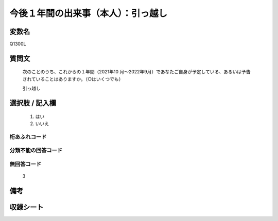 .. title:: Q1300L
.. rst-class:: item

====================================================================================================
今後１年間の出来事（本人）：引っ越し
====================================================================================================

.. rst-class:: varname

変数名
==================

Q1300L

.. rst-class:: question

質問文
==================


   次のことのうち、これからの１年間（2021年10 月～2022年9月）であなたご自身が予定している、あるいは予告されていることはありますか。（○はいくつでも）


   引っ越し


.. rst-class:: answer

選択肢 / 記入欄
======================

  1. はい
  2. いいえ
 
  



.. rst-class:: overflow

桁あふれコード
-------------------------------
  


.. rst-class:: not_classified

分類不能の回答コード
-------------------------------------
  


.. rst-class:: not_available

無回答コード
-------------------------------------
  3


.. rst-class:: bikou

備考
==================



.. rst-class:: include_sheet

収録シート
=======================================
.. hlist::
   :columns: 3
   
   
   * p29_1
   
   


.. index:: Q1300L